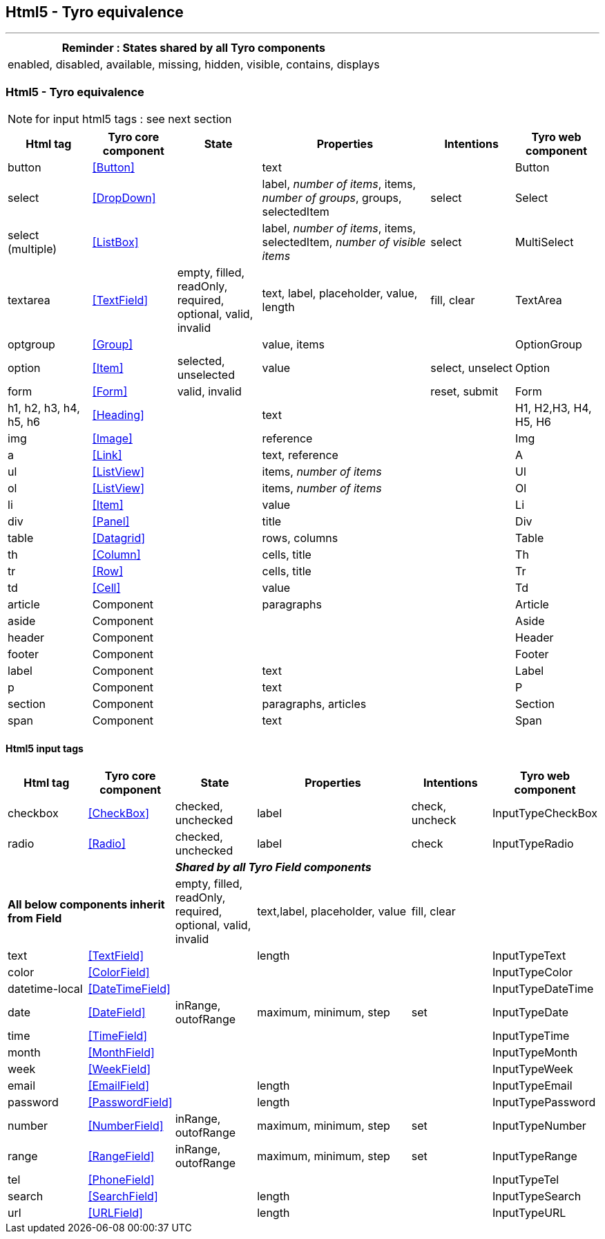 == Html5 - Tyro equivalence
'''
[cols="1",options="header"]
|===
|Reminder : States shared by all Tyro components
|enabled, disabled, available, missing, hidden, visible, contains, displays
|===

=== Html5 - Tyro equivalence

[NOTE]
====
for input html5 tags : see next section
====

[cols="1,1,1,2,1,1", options="header"]
|===
|Html tag
|Tyro core component
|State
|Properties
|Intentions
|Tyro web component

|button
|<<Button>>
|
|text
|
|Button

|select
|<<DropDown>>
|
|label, _number of items_, items, _number of groups_, groups, selectedItem
|select
|Select

|select (multiple)
|<<ListBox>>
|
|label, _number of items_, items, selectedItem, _number of visible items_
|select
|MultiSelect

|textarea
|<<TextField>>
|empty, filled, readOnly, required, optional, valid, invalid
|text, label, placeholder, value, length
|fill, clear
|TextArea

|optgroup
|<<Group>>
|
|value, items
|
|OptionGroup

|option
|<<Item>>
|selected, unselected
|value
|select, unselect
|Option

|form
|<<Form>>
|valid, invalid
|
|reset, submit
|Form

|h1, h2, h3, h4, h5, h6
|<<Heading>>
|
|text
|
|H1, H2,H3, H4, H5, H6

|img
|<<Image>>
|
|reference
|
|Img

|a
|<<Link>>
|
|text, reference
|
|A

|ul
|<<ListView>>
|
|items, _number of items_
|
|Ul

|ol
|<<ListView>>
|
|items, _number of items_
|
|Ol

|li
|<<Item>>
|
|value
|
|Li

|div
|<<Panel>>
|
|title
|
|Div

|table
|<<Datagrid>>
|
|rows, columns
|
|Table

|th
|<<Column>>
|
|cells, title
|
|Th

|tr
|<<Row>>
|
|cells, title
|
|Tr

|td
|<<Cell>>
|
|value
|
|Td

|article
|Component
|
|paragraphs
|
|Article

|aside
|Component
|
|
|
|Aside

|header
|Component
|
|
|
|Header

|footer
|Component
|
|
|
|Footer

|label
|Component
|
|text
|
|Label

|p
|Component
|
|text
|
|P

|section
|Component
|
|paragraphs, articles
|
|Section

|span
|Component
|
|text
|
|Span

|===

==== Html5 input tags

[cols="1,1,1,2,1,1", options="header"]
|===
|Html tag
|Tyro core component
|State
|Properties
|Intentions
|Tyro web component

|checkbox
|<<CheckBox>>
|checked, unchecked
|label
|check, uncheck
|InputTypeCheckBox

|radio
|<<Radio>>
|checked, unchecked
|label
|check
|InputTypeRadio

2+|
4+|*_Shared by all Tyro Field components_*

2+|*All below components inherit from Field*
|empty, filled, readOnly, required, optional, valid, invalid
|text,label, placeholder, value
|fill, clear
|

|text
|<<TextField>>
|
|length
|
|InputTypeText

|color
|<<ColorField>>
|
|
|
|InputTypeColor

|datetime-local
|<<DateTimeField>>
|
|
|
|InputTypeDateTime

|date
|<<DateField>>
|inRange, outofRange
|maximum, minimum, step
|set
|InputTypeDate

|time
|<<TimeField>>
|
|
|
|InputTypeTime

|month
|<<MonthField>>
|
|
|
|InputTypeMonth

|week
|<<WeekField>>
|
|
|
|InputTypeWeek

|email
|<<EmailField>>
|
|length
|
|InputTypeEmail

|password
|<<PasswordField>>
|
|length
|
|InputTypePassword

|number
|<<NumberField>>
|inRange, outofRange
|maximum, minimum, step
|set
|InputTypeNumber

|range
|<<RangeField>>
|inRange, outofRange
|maximum, minimum, step
|set
|InputTypeRange

|tel
|<<PhoneField>>
|
|
|
|InputTypeTel

|search
|<<SearchField>>
|
|length
|
|InputTypeSearch

|url
|<<URLField>>
|
|length
|
|InputTypeURL

|===
